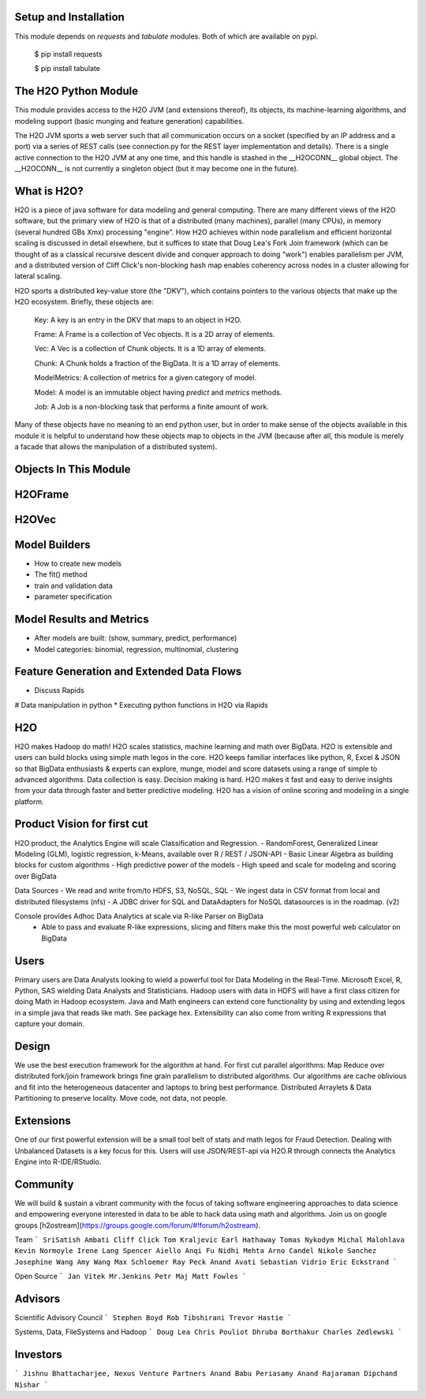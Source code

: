 Setup and Installation
======================

This module depends on *requests* and *tabulate* modules. Both of which are available on pypi.

    $ pip install requests

    $ pip install tabulate


The H2O Python Module
=====================

This module provides access to the H2O JVM (and extensions thereof), its objects, its
machine-learning algorithms, and modeling support (basic munging and feature generation)
capabilities.

The H2O JVM sports a web server such that all communication occurs on a socket (specified
by an IP address and a port) via a series of REST calls (see connection.py for the REST
layer implementation and details). There is a single active connection to the H2O JVM at
any one time, and this handle is stashed in the \_\_H2OCONN\_\_ global object. The \_\_H2OCONN\_\_
is not currently a singleton object (but it may become one in the future).

What is H2O?
============

H2O is a piece of java software for data modeling and general computing. There are many
different views of the H2O software, but the primary view of H2O is that of a distributed
(many machines), parallel (many CPUs), in memory (several hundred GBs Xmx) processing
"engine". How H2O achieves within node parallelism and efficient horizontal scaling is
discussed in detail elsewhere, but it suffices to state that Doug Lea's Fork Join
framework (which can be thought of as a classical recursive descent divide and conquer
approach to doing "work") enables parallelism per JVM, and a distributed version of Cliff
Click's non-blocking hash map enables coherency across nodes in a cluster allowing for
lateral scaling.

H2O sports a distributed key-value store (the "DKV"), which contains pointers to the
various objects that make up the H2O ecosystem. Briefly, these objects are:

    Key:    A key is an entry in the DKV that maps to an object in H2O.

    Frame:  A Frame is a collection of Vec objects. It is a 2D array of elements.

    Vec:    A Vec is a collection of Chunk objects. It is a 1D array of elements.

    Chunk:  A Chunk holds a fraction of the BigData. It is a 1D array of elements.

    ModelMetrics:   A collection of metrics for a given category of model.

    Model:  A model is an immutable object having `predict` and `metrics` methods.

    Job:    A Job is a non-blocking task that performs a finite amount of work.

Many of these objects have no meaning to an end python user, but in order to make sense of
the objects available in this module it is helpful to understand how these objects map to
objects in the JVM (because after all, this module is merely a facade that allows the
manipulation of a distributed system).

Objects In This Module
======================




H2OFrame
========





H2OVec
======



Model Builders
==============

* How to create new models
* The fit() method
* train and validation data
* parameter specification


Model Results and Metrics
=========================

* After models are built: (show, summary, predict, performance)
* Model categories: binomial, regression, multinomial, clustering


Feature Generation and Extended Data Flows
==========================================

* Discuss Rapids
# Data manipulation in python
* Executing python functions in H2O via Rapids


H2O
===

H2O makes Hadoop do math! H2O scales statistics, machine learning and math over BigData. H2O is extensible and users can build blocks using simple math legos in the core. H2O keeps familiar interfaces like python, R, Excel & JSON so that BigData enthusiasts & experts can explore, munge, model and score datasets using a range of simple to advanced algorithms. Data collection is easy. Decision making is hard. H2O makes it fast and easy to derive insights from your data through faster and better predictive modeling. H2O has a vision of online scoring and modeling in a single platform.

Product Vision for first cut
============================
H2O product, the Analytics Engine will scale Classification and Regression.
- RandomForest, Generalized Linear Modeling (GLM), logistic regression, k-Means, available over R / REST / JSON-API
- Basic Linear Algebra as building blocks for custom algorithms
- High predictive power of the models
- High speed and scale for modeling and scoring over BigData

Data Sources
- We read and write from/to HDFS, S3, NoSQL, SQL
- We ingest data in CSV format from local and distributed filesystems (nfs)
- A JDBC driver for SQL and DataAdapters for NoSQL datasources is in the roadmap. (v2)

Console provides Adhoc Data Analytics at scale via R-like Parser on BigData
 - Able to pass and evaluate R-like expressions, slicing and filters make this the most powerful web calculator on BigData

Users
=====
Primary users are Data Analysts looking to wield a powerful tool for Data Modeling in the Real-Time. Microsoft Excel, R, Python, SAS wielding Data Analysts and Statisticians.
Hadoop users with data in HDFS will have a first class citizen for doing Math in Hadoop ecosystem.
Java and Math engineers can extend core functionality by using and extending legos in a simple java that reads like math. See package hex.
Extensibility can also come from writing R expressions that capture your domain.

Design
======

We use the best execution framework for the algorithm at hand. For first cut parallel algorithms: Map Reduce over distributed fork/join framework brings fine grain parallelism to distributed algorithms.
Our algorithms are cache oblivious and fit into the heterogeneous datacenter and laptops to bring best performance.
Distributed Arraylets & Data Partitioning to preserve locality.
Move code, not data, not people.

Extensions
==========

One of our first powerful extension will be a small tool belt of stats and math legos for Fraud Detection. Dealing with Unbalanced Datasets is a key focus for this.
Users will use JSON/REST-api via H2O.R through connects the Analytics Engine into R-IDE/RStudio.

Community
=========
We will build & sustain a vibrant community with the focus of taking software engineering approaches to data science and empowering everyone interested in data to be able to hack data using math and algorithms.
Join us on google groups [h2ostream](https://groups.google.com/forum/#!forum/h2ostream).

Team
```
SriSatish Ambati
Cliff Click
Tom Kraljevic
Earl Hathaway
Tomas Nykodym
Michal Malohlava
Kevin Normoyle
Irene Lang
Spencer Aiello
Anqi Fu
Nidhi Mehta
Arno Candel
Nikole Sanchez
Josephine Wang
Amy Wang
Max Schloemer
Ray Peck
Anand Avati
Sebastian Vidrio
Eric Eckstrand
```

Open Source
```
Jan Vitek
Mr.Jenkins
Petr Maj
Matt Fowles
```

Advisors
========
Scientific Advisory Council
```
Stephen Boyd
Rob Tibshirani
Trevor Hastie
```

Systems, Data, FileSystems and Hadoop
```
Doug Lea
Chris Pouliot
Dhruba Borthakur
Charles Zedlewski
```

Investors
=========
```
Jishnu Bhattacharjee, Nexus Venture Partners
Anand Babu Periasamy
Anand Rajaraman
Dipchand Nishar
```
